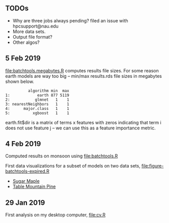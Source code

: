 ** TODOs

- Why are three jobs always pending? filed an issue with
  hpcsupport@nau.edu
- More data sets.
- Output file format?
- Other algos?

** 5 Feb 2019

[[file:batchtools.megabytes.R]] computes results file sizes. For some
reason earth models are way too big -- min/max results.rds file sizes
in megabytes shown below.

#+begin_src 
          algorithm min  max
1:            earth 877 5119
2:           glmnet   1    1
3: nearestNeighbors   1    1
4:      major.class   1    1
5:          xgboost   1    1
#+end_src

earth.fit$dir is a matrix of terms x features with zeros indicating
that term i does not use feature j -- we can use this as a feature
importance metric.

** 4 Feb 2019

Computed results on monsoon using [[file:batchtools.R]]

First data visualizations for a subset of models on two data sets,
[[file:figure-batchtools-expired.R]]
- [[http://bl.ocks.org/tdhock/raw/28bd51a08afc2f59c85883d2abfbf444/][Sugar Maple]]
- [[http://bl.ocks.org/tdhock/raw/8d188b04ca9aa629a3700a8055bf27dd/][Table Mountain Pine]]

** 29 Jan 2019

First analysis on my desktop computer, [[file:cv.R]]
